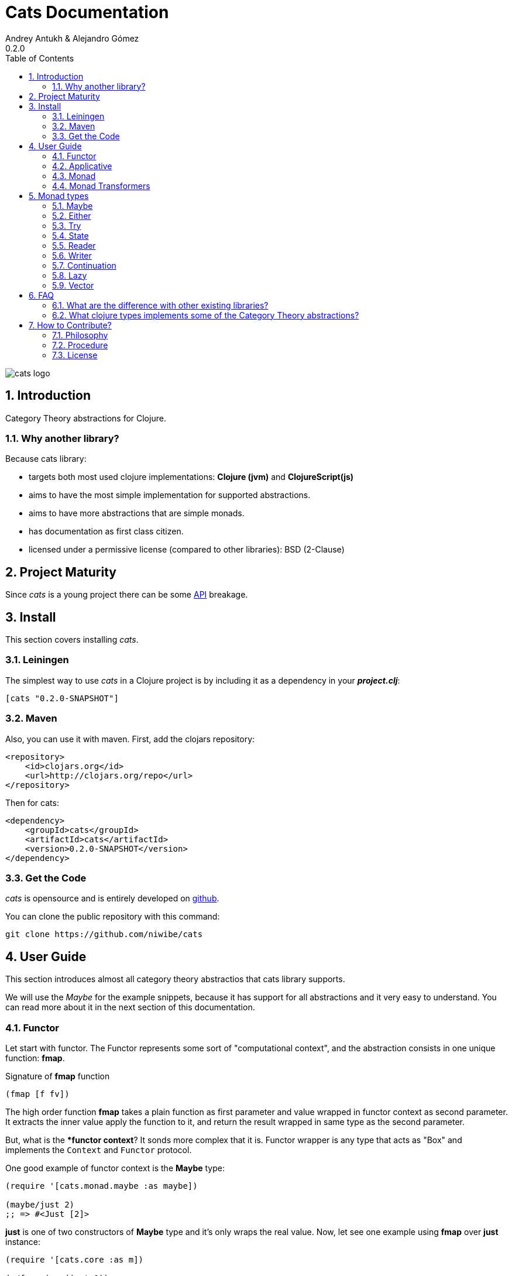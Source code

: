 Cats Documentation
==================
Andrey Antukh & Alejandro Gómez
0.2.0
:toc: left
:numbered:
:source-highlighter: pygments
:pygments-style: friendly


image:logo.png[cats logo]

Introduction
------------

Category Theory abstractions for Clojure.

Why another library?
~~~~~~~~~~~~~~~~~~~~

Because cats library:

- targets both most used clojure implementations:  *Clojure (jvm)* and *ClojureScript(js)*
- aims to have the most simple implementation for supported abstractions.
- aims to have more abstractions that are simple monads.
- has documentation as first class citizen.
- licensed under a permissive license (compared to other libraries): BSD (2-Clause)


Project Maturity
----------------

Since _cats_ is a young project there can be some link:codox/index.html#id[API] breakage.


Install
-------

This section covers installing _cats_.


Leiningen
~~~~~~~~~

The simplest way to use _cats_ in a Clojure project is by including
it as a dependency in your *_project.clj_*:

[source,clojure]
----
[cats "0.2.0-SNAPSHOT"]
----


Maven
~~~~~

Also, you can use it with maven. First, add the clojars repository:

[source,xml]
----
<repository>
    <id>clojars.org</id>
    <url>http://clojars.org/repo</url>
</repository>
----

Then for cats:

[source,xml]
----
<dependency>
    <groupId>cats</groupId>
    <artifactId>cats</artifactId>
    <version>0.2.0-SNAPSHOT</version>
</dependency>
----


Get the Code
~~~~~~~~~~~~

_cats_ is opensource and is entirely developed on link:https://github.com/niwibe/cats[github].

You can clone the public repository with this command:

[source,text]
----
git clone https://github.com/niwibe/cats
----


User Guide
----------

This section introduces almost all category theory abstractios that cats library
supports.

We will use the _Maybe_ for the example snippets, because it has support for all
abstractions and it very easy to understand. You can read more about it in the next
section of this documentation.


Functor
~~~~~~~

Let start with functor. The Functor represents some sort of "computational context", and the
abstraction consists in one unique function: **fmap**.

.Signature of **fmap** function
[source, clojure]
----
(fmap [f fv])
----

The high order function **fmap** takes a plain function as first parameter and
value wrapped in functor context as second parameter. It extracts the inner value
apply the function to it, and return the result wrapped in same type as the second
parameter.

But, what is the **functor context*? It sonds more complex that it is. Functor
wrapper is any type that acts as "Box" and implements the `Context` and `Functor` protocol.

One good example of functor context is the **Maybe** type:

[source, clojure]
----
(require '[cats.monad.maybe :as maybe])

(maybe/just 2)
;; => #<Just [2]>
----

**just** is one of two constructors of **Maybe** type and it's only wraps the real
value. Now, let see one example using **fmap** over **just** instance:

[source, clojure]
----
(require '[cats.core :as m])

(m/fmap inc (just 1))
;; => #<Just [2]>
----

But **Maybe** has another constructor: `maybe/nothing`. This constructor makes
empty object that not wraps anything. Is the safe substitute of `nil` and
represents the failure.

Let see that is happens if we make same operation of previous example over
*nothing* instance:

[source, clojure]
----
(fmap inc (nothing))
;; => #<Nothing >
----

Oh, awesome, instead of raising null pointer exception, it just return *nothing*.

An other good advantage of use functor abstraction, is that it always return result
in the same type of second argument

Let see one example of apply fmap over clojure vector:

[source, clojure]
----
(fmap inc [1 2 3])
;; => [2 3 4]
----

The main difference compared to the previous example with default clojure map, is that the clojure
map works with seqs and doesn't respect the input container:

[source, clojure]
----
(map inc [1 2 3])
;; => (2 3 4)
----

But why fmap works with vectors? Because some "container" types of clojure like vectors,
lists or sets also implements the functor abstraction.


Applicative
~~~~~~~~~~~

Let continue with applicative function. The Applicative Functor represents
some sort of "computational context" like plain Functor, but with abilty of
execute a function wrapped in same context.

Applicative Functor abstraction consists in two functions: **fapply** and
**pure**.

.Signature of **fapply** function
[source, clojure]
----
(fapply [af av])
----

NOTE: **pure** function it will be explained later.

The use case of Applicative Functors is much same as of plain Functors: safe
evaluation of some computation in a context.

Let see one exaple for understand better the differences between functor and
applicative functor:

Imagine, you have some factory function that depending of language, return a
greater function and you only has support for few languages.


[source, clojure]
----
(defn make-greeter
  [^String lang]
  (condp = lang
    "es" (fn [name] (str "Hola " name))
    "en" (fn [name] (str "Hello " name))
    nil))
----

Now, if you want to use it, you should always defensively check if returned
greater is a valid function or is a nil value.

Lets go to convert this factory to use Maybe type:

[source, clojure]
----
(defn make-greeter
  [^String lang]
  (condp = lang
    "es" (just (fn [name] (str "Hola " name)))
    "en" (just (fn [name] (str "Hello " name)))
    (nothing)))
----

As you can observe, this version of factory differs little bit from the
original implementation. And this little change makes you superpower: you
can apply the returned greater to any value without defensive nil checking:

[source, clojure]
----
(fapply (make-greeter "es") (just "Alex"))
;; => #<Just [Hola Alex]>

(fapply (make-greeter "en") (just "Alex"))
;; => #<Just [Hello Alex]>

(fapply (make-greeter "it") (just "Alex"))
;; => #<Nothing >
----

Moreover the applicative functor comes with **pure** function, and main purpose of this function is
put some value in side effect free contex of the current type.

Examples:

[source, clojure]
----
(require '[cats.monad.maybe])
(require '[cats.monad.either])

(pure maybe/maybe-monad 5)
;; => #<Just [5]>

(pure either/either-monad :bar)
;; => #<Either [:bar :right]>
----

If you not understand the purpose of **pure** function, it is possible that the next section
can clarify the real purpose of it.


Monad
~~~~~

Monads are the most discussed programming concept to come from category theory. Like functors and
applicatives, monads deal with data in contexts.

Additionaly, monads can also transform context by unwrapping data, applying functions to it and
put new values in a completely different context.

The monad abstraction consists on two functions: **bind** and **return**

.Bind function signature.
[source,clojure]
----
(bind [mv f])
----

As you can observe, it works much like Functor but with inverted arguments, the main deference is
that in monad, the function is a responsible of wrapping a retuned value in a context.

.Usage example of bind high order function.
[source,clojure]
----
(bind (just 1)
      (fn [v] (just (inc v))))
----

One of the key features of the bind function is that any computation executed inside of context of
bind (monad) knows the context type implicitly. Having this, if you apply some computation over some
monadic value  and you want to return the result in the same container context but you don't know
that container is it, you can use `return` or `pure` functions:

.Usage of return function in bind context.
[source,clojure]
----
(bind (just 1)
      (fn [v]
        (return (inc v))))
;; => #<Just [2]>
----

The `return` or `pure` functions, when called with one argument, try to use the dynamic scope context
value that's set internally by the `bind` function. Therefore you can't use them with one argument out
of a `bind` context.

At this time, everything is fine, we not can compose any number of computations using monad **bind*
functions. But that is happens where the number of computations increases:

.Composability example of bind function.
[source, clojure]
----
(bind (just 1)
      (fn [a]
        (bind (just (inc a))
              (fn [b]
                (return (* b 2))))))
----

This easy grows to very beatiful callback hell. For solve this, _cats_ comes with powerful
macro: **mlet**

.Previous example but using *mlet* macro.
[source, clojure]
----
(mlet [a (just 1)
       b (just (inc b))]
  (return (* b 2)))
----

NOTE: If you are coming from haskell, it represents the **do-syntax**.



If you want to use regular (non-monadic) let bindings inside a `mlet` block, you can do so using
`:let` and a bindings vector as a pair inside the mlet bindings:

[source, clojure]
----
(mlet [a (just 1)
       b (just (inc b))
       :let [z (+ a b)]]
  (return (* z 2)))
----


Monad Transformers
~~~~~~~~~~~~~~~~~~

Motivation
^^^^^^^^^^

We can combine two functors and get a new one automatically. Given any two functors _a_ and _b_,
we can implement a generic `fmap` for the type _a (b Any)_, we'll call it fmap2:

[source, clojure]
----
(ns functor.example
  (:require [cats.core :refer [fmap]]
            [cats.monad.maybe :refer [just]])
  (:use [cats.builtin]))

(defn fmap2
  [f fv]
  (fmap (partial fmap f) fv))

; Here, 'a' is [] and 'b' is Maybe, so the type of the
; combined functor is a vector of Maybe values that could
; contain a value of any type.
(fmap2 inc [(maybe/just 1) (maybe/just 2)])
;;=> [#<Just [2]> #<Just [3]>]
----

However, monads don't compose as nicely as functors do. We have to actually implement
the composition ourselves.

In some circumstances we would like combine the effects of two monads in another one. We call the
resulting monad a monad transformer, which is the composition of a "base" and a "inner" monad. A
monad transformer is itself a monad.


Using monad transformers
^^^^^^^^^^^^^^^^^^^^^^^^

Let's combine the effects of two monads: State and Maybe. We'll create the transformer
using State as the base monad, since we want the resulting type to be a stateful computation
that may fail: `s -> Maybe (a, s)`.

Almost every monad implemented in _cats_ has a monad transformer for combining it with
any other monad. The transformer creating functions take a Monad as their argument and their
return a reified MonadTrans:

[source, clojure]
----
(ns transformers.example
  (:require [cats.core :as m]
            [cats.data :as data]
            [cats.monad.maybe :as maybe]
            [cats.monad.state :as state]))

(def maybe-state (state/state-transformer maybe/maybe-monad))

(m/with-monad maybe-state
  (state/run-state (m/return 42) {}))

;;=> #<Just [#<Pair [42 {}]>]>
----

As we can see in the example below, the return of the `maybe-state` monad creates a stateful
function that, when run, yields a Maybe containing a pair (value, next state).

You probably noticed that we had to wrap the state function invocation with `cats.core/with-monad`.
When working with monad transformers we have to be explicit about what monad are we using to implement
the binding policy since there is no way to distinguish values from a transformer type from those of
a regular monad.

The `maybe-state` monad combines the semantics of both State and Maybe.

Let's see it in action:

[source, clojure]
----
(defn any-char [s]
  "A function that takes an input string as an state and
  consumes one character yielding it as a the value. The
  new state is the input string with the character consumed.

  It fails when there isn't a character to consume."
  (if (clojure.string/blank? s)
    (maybe/nothing)
    (maybe/just (data/pair (first s)
                              (.substring s 1)))))

(m/with-monad maybe-state
  (state/run-state any-char "Foo"))
;;=> #<Just [#<Pair [F oo]>]>

(def any-two-chars
  (m/with-monad maybe-state
    (m/mlet
      [a any-char
       b any-char]
      (m/return (str a b)))))

(m/with-monad maybe-state
  (state/run-state any-two-chars "Foo"))
;;=> #<Just [#<Pair [Fo o]>]>

(m/with-monad maybe-state
  (state/run-state any-two-chars "F"))
;;=> #<Nothing >

; We could have written `any-two-chars` more succintly using `cats.core/mlet-with`,
; which is intended as syntactic sugar for transformer usage.
(def any-two-chars
  (m/mlet-with maybe-state
    [a any-char
     b any-char]
    (m/return (str a b))))

; We also define a function for applying parser to a given input
(defn parse [parser input]
  (m/with-monad maybe-state
    (let [parse-result (state/run-state parser input)]
      (maybe/from-maybe parse-result))))
----

Monad types
-----------

Monad as is, is an abstraction, and we have seen two types in examples that implements
the monad abstraction: Maybe and Either. But they are the smallest part of types
that implements the Monad abstraction. In this section we try explain different
monad types supported by _cats_ library.

Maybe
~~~~~

This is one of the two most used monad types (commonly named Optional in non-functional programming
languages).

Maybe/Optional is a polymorphic type that represents encapsulation of an optional value; e.g. it is
used as the return type of functions which may or may not return a meaningful value when they
are applied. It consists of either an empty constructor (called None or Nothing), or a constructor
encapsulating the original data type A (written Just A or Some A).

_cats_, implements two constructors:

- `(just v)`: represents just a value in a context.
- `(nothing)`: represents a failure or null.

.Usage example of **Maybe** constructors.
[source, clojure]
----
(require '[cats.monad.maybe :refer :all])
(just 1)
;; => #<Just [1]>
(nothing)
;; => #<Nothing >
----

NOTE: Maybe types are: Functors, Applicative Functors and Monads


Either
~~~~~~

Either is another type that represents a result of computation, but in contrast with maybe
it can return some data with a failed computation result.

In _cats_ it has two constructors:

- `(left v)`: represents a failure.
- `(right v)`: represents a successful result.

.Usage example of **Either** constructors.
[source, clojure]
----
(require '[cats.monad.either :refer :all])

(right :valid-value)
;; => #<Right [:valid-value :right]>

(left "Error message")
;; => #<Either [Error message :left]>
----

NOTE: Either is also (like Maybe) Functor, Applicative Functor and Monad.

Try
~~~

Also called Exception.

The `Try` type represents a computation that may either result in an exception,
or return a successfully computed value. It's similar to, but semantically
different from the `Either` type.

It's an analogue for the try-catch block: it replaces try-catch's stack based error
handling with heap based error handling. Instead of having an exception thrown and
having to deal with it immediately in the same thread, it disconnects the error
handling and recovery.

.Usage example of **try-on** macro.
[source, clojure]
----
(require '[cats.monad.exception :as exc])

(exc/try-on 1)
;; => #<Success [1]>

(exc/try-on (+ 1 nil))
;; => #<Failure [#<NullPointerException java.lang.NullPointerException>]>
----

For make it more powerfull, _cats_ comes with other sugar syntax macros: `try-or-else` that
returns a default value if a computation fails and `try-or-recover` that make the
facility of handle yourself the return value executing a function with the exception as
first parameter.


.Usage example of `try-or-else` macro.
[source, clojure]
----
(exc/try-or-else (+ 1 nil) 2)
;; => #<Success [2]>
----

.Usage example of `try-or-recover` macro.
[source, clojure]
----
(exc/try-or-recover (+ 1 nil)
                    (fn [e]
                      (cond
                        (instance? NullPointerException e) 0
                        :else 100)))
;; => #<Success [0]>
----

NOTE: Try is also (like Maybe) Functor, Applicative Functor and Monad.


State
~~~~~

State monad in one of the special use cases of monads most used in haskell. It has different
purposes including: lazy computation composition and maintaining state without explicit state.

The de facto monadic type of the state monad is a plain function. Function represents a computation
as is (without executing it). Obviously, a function should have some special characteristics to work
in monad state composition.

.Valid function for valid state monad
[source, clojure]
----
(fn [state]
  "Takes state as argument and return a vector
  with first argument with procesed value and
  second argument the transformed new state."
  (let [newvalue (first state)
        newstate (next state)]
    [newvalue newstate]))
----

Right, you just saw an example of the low level primitive of state monad but for basic usage
you do not need to build your own functions, just use some helpers that _cats_ gives you.

Let's look at one example before explaining the details:

.Lazy composition of computations
[source, clojure]
----
(m/mlet [state (m/get-state)
         _     (m/put-state (next state))]
  (return (first state)))
;;=> #<State cats.monad.state.State@2eebabb6>
----

At the moment of evaluating the previous expression, anything that we have defined
is executed. Instead of the finished value of the computation, a strange/unknown object is returned of type *State*.

State is a simple wrapper for clojure functions, nothing more.

Now, it time to execute the composed computation, for this we can use one of the following
functions exposed by _cats_: `run-state`, `eval-state` and `exec-state`.

- `run-state` function executes the composed computation and returns both the value and the
  result state.
- `eval-state` function executes the composed computation and returns the resulting value
  discarding the state.
- `exec-state` function executes the composed computation and return only the resulting
  state, ignoring the resulting value.

.This is what happens when we execute these three functions over previously generated `State` instance
[source, clojure]
----
(m/run-state s [1 2 3])
;;=> #<Pair [1 (2 3)]>
(m/eval-state s [1 2 3])
;;=> 1
(m/exec-state s [1 2 3])
;;=> (2 3)
----

NOTE: the pair instance returned by `run-state` functions works like any other seq of clojure, with
the difference that pairs can only have two slots.

This is a very basic example of the state monad, it has a lot of use cases and explaining all them
seems out of the scope of this document.

However, if you have better examples to explain the state monad, documentation for another monad or
any other contribution is always welcome.


Reader
~~~~~~

TODO

Writer
~~~~~~

TODO

Continuation
~~~~~~~~~~~~

TODO

Lazy
~~~~

TODO

Vector
~~~~~~

TODO


FAQ
---

What are the difference with other existing libraries?
~~~~~~~~~~~~~~~~~~~~~~~~~~~~~~~~~~~~~~~~~~~~~~~~~~~~~~

This is an incomplete list of differences with other existing libraries:

- The official monads library `algo.monads` is very good, but its approach for modeling
  is slighty limited (e.g. you always need to specify what monad you want use instead of
  relying on the type). And obviously because it only has monads.
- Fluokitten is the best library that we found, but the future of it is uncertain. One big
  difference with fluokitten is that `cats` doesn't aim to extend every clojure type
  with monadic protocols, for the obvious reason that monad; functor and applicative represents
  context/wrapper types and it doesn't make sense to implement Functor protocol for `java.lang.String`.
- `bwo/monads` is the last monads library. It is completely undocumented and its implementation
  has much unnecesary complexity.


What clojure types implements some of the Category Theory abstractions?
~~~~~~~~~~~~~~~~~~~~~~~~~~~~~~~~~~~~~~~~~~~~~~~~~~~~~~~~~~~~~~~~~~~~~~~

In contrast to other similar libraries in clojure, _cats_ doesn't intend to extend clojure types
that don't act like containers. For example, clojure keywords are values but can not be containers so
they should not extend any of the previously explained protocols.


.Summary of clojure types and implemented protocols
[options="header"]
|=============================================================
| Name     | Implemented protocols
| vector   | Functor, Applicative, Monad, MonadZero, MonadPlus
| hash-set | Functor, Applicative, Monad, MonadZero, MonadPlus
| list     | Functor, Applicative, Monad, MonadZero, MonadPlus
|=============================================================


How to Contribute?
------------------

Philosophy
~~~~~~~~~~

Five most important rules:

- Beautiful is better than ugly.
- Explicit is better than implicit.
- Simple is better than complex.
- Complex is better than complicated.
- Readability counts.

All contributions to _cats_ should keep these important rules in mind.


Procedure
~~~~~~~~~

_cats_ unlike Clojure and other Clojure contrib libs, does not have many
restrictions for contributions. Just follow the following steps depending on the
situation:

**Bugfix**:

- Fork the GitHub repo.
- Fix a bug/typo on a new branch.
- Make a pull-request to master.

**New feature**:

- Open new issue with the new feature proposal.
- If it is accepted, follow the same steps as "bugfix".


License
~~~~~~~
[source,text]
----
Copyright (c) 2014, Andrey Antukh
Copyright (c) 2014, Alejandro Gómez

All rights reserved.

Redistribution and use in source and binary forms, with or without
modification, are permitted provided that the following conditions are met:

* Redistributions of source code must retain the above copyright notice, this
  list of conditions and the following disclaimer.

* Redistributions in binary form must reproduce the above copyright notice,
  this list of conditions and the following disclaimer in the documentation
  and/or other materials provided with the distribution.

THIS SOFTWARE IS PROVIDED BY THE COPYRIGHT HOLDERS AND CONTRIBUTORS "AS IS"
AND ANY EXPRESS OR IMPLIED WARRANTIES, INCLUDING, BUT NOT LIMITED TO, THE
IMPLIED WARRANTIES OF MERCHANTABILITY AND FITNESS FOR A PARTICULAR PURPOSE ARE
DISCLAIMED. IN NO EVENT SHALL THE COPYRIGHT HOLDER OR CONTRIBUTORS BE LIABLE
FOR ANY DIRECT, INDIRECT, INCIDENTAL, SPECIAL, EXEMPLARY, OR CONSEQUENTIAL
DAMAGES (INCLUDING, BUT NOT LIMITED TO, PROCUREMENT OF SUBSTITUTE GOODS OR
SERVICES; LOSS OF USE, DATA, OR PROFITS; OR BUSINESS INTERRUPTION) HOWEVER
CAUSED AND ON ANY THEORY OF LIABILITY, WHETHER IN CONTRACT, STRICT LIABILITY,
OR TORT (INCLUDING NEGLIGENCE OR OTHERWISE) ARISING IN ANY WAY OUT OF THE USE
OF THIS SOFTWARE, EVEN IF ADVISED OF THE POSSIBILITY OF SUCH DAMAGE.
----
